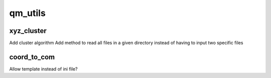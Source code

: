 ===============================
qm_utils
===============================

xyz_cluster
------------

Add cluster algorithm
Add method to read all files in a given directory instead of having to input two specific files

coord_to_com
------------

Allow template instead of ini file?


